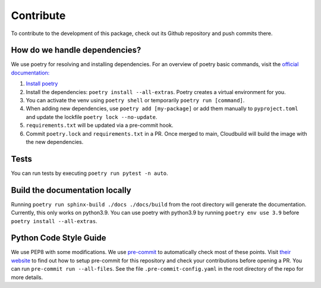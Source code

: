 Contribute
====================

To contribute to the development of this package, check out its Github repository and push commits there.

How do we handle dependencies?
----------------------------------

We use poetry for resolving and installing dependencies.
For an overview of poetry basic commands, visit the `official documentation: <https://python-poetry.org/docs>`_

#. `Install poetry <https://python-poetry.org/docs/#installation>`_
#. Install the dependencies: ``poetry install --all-extras``. Poetry creates a virtual environment for you.
#. You can activate the venv using ``poetry shell`` or temporarily ``poetry run [command]``.
#. When adding new dependencies, use ``poetry add [my-package]`` or
   add them manually to ``pyproject.toml`` and update the lockfile ``poetry lock --no-update``.
#. ``requirements.txt`` will be updated via a pre-commit hook.
#. Commit ``poetry.lock`` and ``requirements.txt`` in a PR.
   Once merged to main, Cloudbuild will build the image with the new dependencies.


Tests
-----

You can run tests by executing ``poetry run pytest -n auto``.

Build the documentation locally
-------------------------------

Running ``poetry run sphinx-build ./docs ./docs/build`` from the root directory will generate the documentation.
Currently, this only works on python3.9.
You can use poetry with python3.9 by running ``poetry env use 3.9`` before ``poetry install --all-extras``.


Python Code Style Guide
-----------------------

We use PEP8 with some modifications.
We use `pre-commit <https://pre-commit.com>`_ to automatically check most of these points.
Visit `their website <https://pre-commit.com/#install>`_ to find out how to setup pre-commit for this repository and
check your contributions before opening a PR. You can run ``pre-commit run --all-files``. See the file
``.pre-commit-config.yaml`` in the root directory of the repo for more details.
